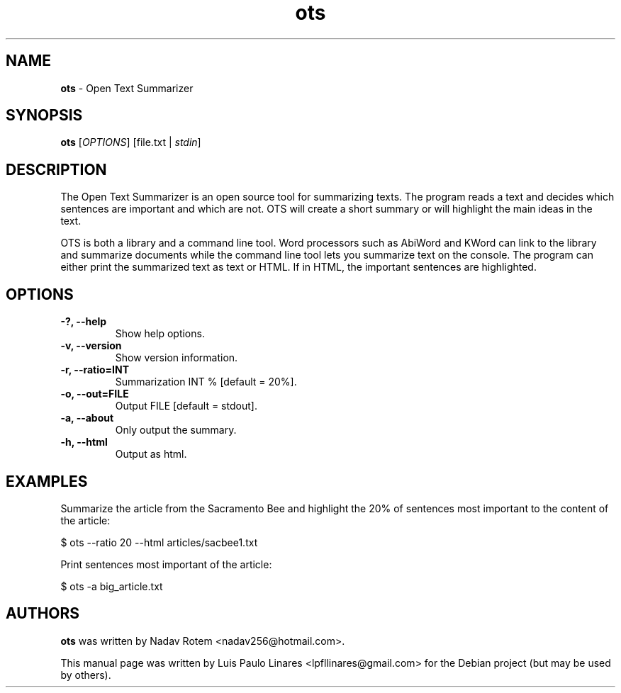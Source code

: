 .\" Text automatically generated by txt2man
.TH ots 1 "2020-07-10" "ots-1.0" "Summarizes Texts"
.SH NAME
\fBots \fP- Open Text Summarizer
\fB
.SH SYNOPSIS
.nf
.fam C
\fBots\fP [\fIOPTIONS\fP] [file.txt | \fIstdin\fP]

.fam T
.fi
.fam T
.fi
.SH DESCRIPTION
The Open Text Summarizer is an open source tool for summarizing texts. The program reads a text and decides which sentences are important and which are not. OTS will create a short summary or will highlight the main ideas in the text.
.PP
OTS is both a library and a command line tool. Word processors such as AbiWord and KWord can link to the library and summarize documents while the command line tool lets you summarize text on the console. The program can either print the summarized text as text or HTML. If in HTML, the important sentences are highlighted. 
.SH OPTIONS
.TP
.B
-?, \fB--help\fP
Show help options.
.TP
.B
\fB-v\fP, \fB--version\fP
Show version information.
.TP
.B
\fB-r\fP, \fB--ratio\fP=INT
Summarization INT % [default = 20%].
.TP
.B
\fB-o\fP, \fB--out\fP=FILE
Output FILE [default = stdout].
.TP
.B
\fB-a\fP, \fB--about\fP
Only output the summary.
.TP
.B
\fB-h\fP, \fB--html\fP
Output as html.
.SH EXAMPLES
Summarize the article from the Sacramento Bee and highlight the 20% of sentences most important to the content of the article:
.PP
.nf
.fam C
        $ ots --ratio 20 --html articles/sacbee1.txt

.fam T
.fi
Print sentences most important of the article:
.PP
.nf
.fam C
        $ ots -a big_article.txt

.fam T
.fi
.SH AUTHORS
\fBots\fP was written by Nadav Rotem <nadav256@hotmail.com>.
.PP
This manual page was written by Luis Paulo Linares <lpfllinares@gmail.com> for the Debian project (but may be used by others).
